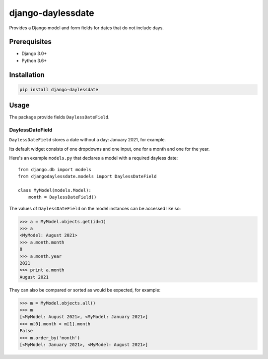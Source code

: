 ===================
django-daylessdate
===================

Provides a Django model and form fields for dates that do not include days.

Prerequisites
=============

- Django 3.0+
- Python 3.6+

Installation
============

.. code-block:: console

    pip install django-daylessdate

Usage
=====

The package provide fields ``DaylessDateField``.

DaylessDateField
-----------------

``DaylessDateField`` stores a date without a day: January 2021, for example.

Its default widget consists of one dropdowns and one input, one for a month and one for the year.


Here's an example ``models.py`` that declares a model with a required dayless date::

    from django.db import models
    from djangodaylessdate.models import DaylessDateField
  
    class MyModel(models.Model):
        month = DaylessDateField()

The values of ``DaylessDateField`` on the model instances can be accessed like so:

>>> a = MyModel.objects.get(id=1)
>>> a
<MyModel: August 2021>
>>> a.month.month
8
>>> a.month.year
2021
>>> print a.month
August 2021

They can also be compared or sorted as would be expected, for example:

>>> m = MyModel.objects.all() 
>>> m
[<MyModel: August 2021>, <MyModel: January 2021>]
>>> m[0].month > m[1].month
False
>>> m.order_by('month')
[<MyModel: January 2021>, <MyModel: August 2021>]